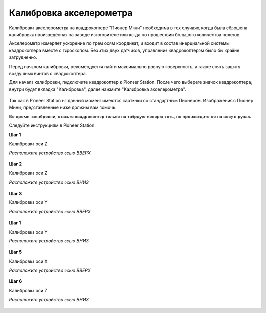 Калибровка акселерометра
========================

Калибровка акселерометра на квадрокоптере "Пионер Мини" необходима в тех случаях, когда была сброшена калибровка произведённая на заводе изготовителе или когда по прошествии большого количества полетов.

.. admonition:: Пожалуйста, не производите калибровку акселерометра без должной необходимости.

Акселерометр измеряет ускорение по трем осям координат, и входит в состав инерциальной системы квадрокоптера вместе с гироскопом. Без этих двух датчиков, управление квадрокоптером было бы крайне затрудненно.

Перед началом калибровки, рекомендуется найти максимально ровную поверхность, а также снять защиту воздушных винтов с квадрокоптера.

Для начала калибровки, подключите квадрокоптер к Pioneer Station. После чего выберете значок квадрокоптера, внутри будет вкладка "Калибровка", далее нажмите "Калибровка акселерометра".

.. figure:: media/accel.PNG
   :align: center
   :scale: 50%

Так как в Pioneer Station на данный момент имеются картинки со стандартным Пионером. Изображения с Пионер Мини, представленные ниже должны вам помочь.

Во время калибровки, ставьте квадрокоптер только на твёрдую поверхность, не производите ее на весу в руках.

Следуйте инструкциям в Pioneer Station.

**Шаг 1**

Калибровка оси Z

*Расположите устройство осью ВВЕРХ*

.. figure:: media/mini-z-up.png
   :align: center
   :scale: 50%

**Шаг 2**

Калибровка оси Z

*Расположите устройство осью ВНИЗ*

.. figure:: media/mini-z-down.png
   :align: center
   :scale: 50%

**Шаг 3**

Калибровка оси Y

*Расположите устройство осью ВВЕРХ*

.. figure:: media/mini-y-up.png
   :align: center
   :scale: 50%

**Шаг 1**

Калибровка оси Y

*Расположите устройство осью ВНИЗ*

.. figure:: media/mini-y-down.png
   :align: center
   :scale: 50%

**Шаг 5**

Калибровка оси X

*Расположите устройство осью ВВЕРХ*

.. figure:: media/mini-x-up.png
   :align: center
   :scale: 50%

**Шаг 6**

Калибровка оси Z

*Расположите устройство осью ВНИЗ*

.. figure:: media/mini-x-down.png
   :align: center
   :scale: 50%
